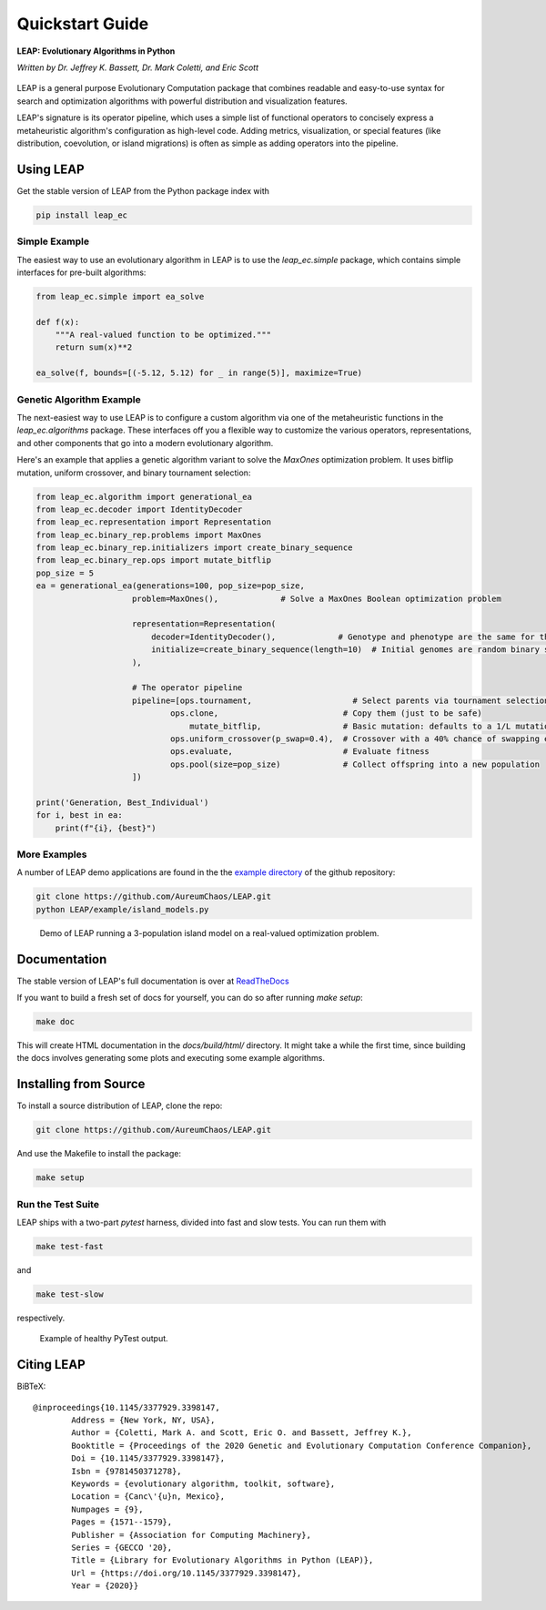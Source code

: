 Quickstart Guide
================

**LEAP: Evolutionary Algorithms in Python**

*Written by Dr. Jeffrey K. Bassett, Dr. Mark Coletti, and Eric Scott*

 .. image:: https://travis-ci.org/AureumChaos/LEAP.svg?branch=master
    :target: https://travis-ci.org/AureumChaos/LEAP

 .. image:: https://coveralls.io/repos/github/AureumChaos/LEAP/badge.svg?branch=master
    :target: https://coveralls.io/github/AureumChaos/LEAP?branch=master

 .. image:: https://readthedocs.org/projects/leap-gmu/badge/?version=latest
    :target: https://leap-gmu.readthedocs.io/en/latest/?badge=latest

LEAP is a general purpose Evolutionary Computation package that combines
readable and easy-to-use syntax for search and optimization algorithms with
powerful distribution and visualization features.

LEAP's signature is its operator pipeline, which uses a simple list of
functional operators to concisely express a metaheuristic algorithm's
configuration as high-level code.  Adding metrics, visualization, or
special features (like distribution, coevolution, or island migrations)
is often as simple as adding operators into the pipeline.


Using LEAP
----------

Get the stable version of LEAP from the Python package index with

.. code-block:: bash

    pip install leap_ec

Simple Example
**************

The easiest way to use an evolutionary algorithm in LEAP is to use the
`leap_ec.simple` package, which contains simple interfaces for pre-built
algorithms:

.. code-block:: python

    from leap_ec.simple import ea_solve

    def f(x):
        """A real-valued function to be optimized."""
        return sum(x)**2

    ea_solve(f, bounds=[(-5.12, 5.12) for _ in range(5)], maximize=True)


Genetic Algorithm Example
*************************

The next-easiest way to use LEAP is to configure a custom algorithm via one
of the metaheuristic functions in the `leap_ec.algorithms` package.  These
interfaces off you a flexible way to customize the various operators,
representations, and other components that go into a modern evolutionary
algorithm.

Here's an example that applies a genetic algorithm variant to solve the
`MaxOnes` optimization problem.  It uses bitflip mutation, uniform crossover,
and binary tournament selection:

.. code-block:: Python

    from leap_ec.algorithm import generational_ea
    from leap_ec.decoder import IdentityDecoder
    from leap_ec.representation import Representation
    from leap_ec.binary_rep.problems import MaxOnes
    from leap_ec.binary_rep.initializers import create_binary_sequence
    from leap_ec.binary_rep.ops import mutate_bitflip
    pop_size = 5
    ea = generational_ea(generations=100, pop_size=pop_size,
                        problem=MaxOnes(),             # Solve a MaxOnes Boolean optimization problem

                        representation=Representation(
                            decoder=IdentityDecoder(),             # Genotype and phenotype are the same for this task
                            initialize=create_binary_sequence(length=10)  # Initial genomes are random binary sequences
                        ),

                        # The operator pipeline
                        pipeline=[ops.tournament,                     # Select parents via tournament selection
                                ops.clone,                          # Copy them (just to be safe)
                                    mutate_bitflip,                 # Basic mutation: defaults to a 1/L mutation rate
                                ops.uniform_crossover(p_swap=0.4),  # Crossover with a 40% chance of swapping each gene
                                ops.evaluate,                       # Evaluate fitness
                                ops.pool(size=pop_size)             # Collect offspring into a new population
                        ])

    print('Generation, Best_Individual')
    for i, best in ea:
        print(f"{i}, {best}")


More Examples
*************

A number of LEAP demo applications are found in the the `example directory`_ of the github repository:

.. _`example directory`: https://github.com/AureumChaos/LEAP/tree/master/examples

.. code-block:: bash

    git clone https://github.com/AureumChaos/LEAP.git
    python LEAP/example/island_models.py


.. figure:: _static/island_model_animation.gif

    Demo of LEAP running a 3-population island model on a real-valued optimization problem.


Documentation
-------------

The stable version of LEAP's full documentation is over at ReadTheDocs_

.. _ReadTheDocs: https://leap_gmu.readthedocs.io/

If you want to build a fresh set of docs for yourself, you can do so after running `make setup`:

.. code-block:: bash

    make doc


This will create HTML documentation in the `docs/build/html/` directory.  It might take a while the first time,
since building the docs involves generating some plots and executing some example algorithms.


Installing from Source
----------------------

To install a source distribution of LEAP, clone the repo:

.. code-block:: bash

    git clone https://github.com/AureumChaos/LEAP.git


And use the Makefile to install the package:

.. code-block:: bash

    make setup


Run the Test Suite
******************

LEAP ships with a two-part `pytest` harness, divided into fast and slow tests.  You can run them with

.. code-block:: bash

    make test-fast

and

.. code-block:: bash

    make test-slow


respectively.

.. figure:: _static/pytest_output.png

    Example of healthy PyTest output.


Citing LEAP
-----------

BiBTeX::

    @inproceedings{10.1145/3377929.3398147,
            Address = {New York, NY, USA},
            Author = {Coletti, Mark A. and Scott, Eric O. and Bassett, Jeffrey K.},
            Booktitle = {Proceedings of the 2020 Genetic and Evolutionary Computation Conference Companion},
            Doi = {10.1145/3377929.3398147},
            Isbn = {9781450371278},
            Keywords = {evolutionary algorithm, toolkit, software},
            Location = {Canc\'{u}n, Mexico},
            Numpages = {9},
            Pages = {1571--1579},
            Publisher = {Association for Computing Machinery},
            Series = {GECCO '20},
            Title = {Library for Evolutionary Algorithms in Python (LEAP)},
            Url = {https://doi.org/10.1145/3377929.3398147},
            Year = {2020}}

.. bibliography:: leap.bib
    :cited:
